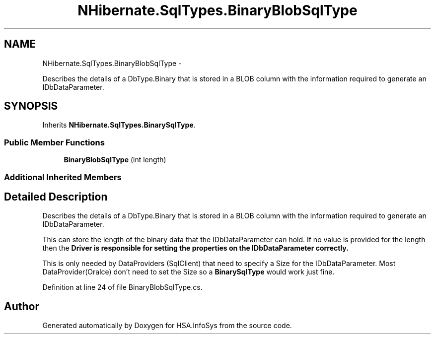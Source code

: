 .TH "NHibernate.SqlTypes.BinaryBlobSqlType" 3 "Fri Jul 5 2013" "Version 1.0" "HSA.InfoSys" \" -*- nroff -*-
.ad l
.nh
.SH NAME
NHibernate.SqlTypes.BinaryBlobSqlType \- 
.PP
Describes the details of a DbType\&.Binary that is stored in a BLOB column with the information required to generate an IDbDataParameter\&.  

.SH SYNOPSIS
.br
.PP
.PP
Inherits \fBNHibernate\&.SqlTypes\&.BinarySqlType\fP\&.
.SS "Public Member Functions"

.in +1c
.ti -1c
.RI "\fBBinaryBlobSqlType\fP (int length)"
.br
.in -1c
.SS "Additional Inherited Members"
.SH "Detailed Description"
.PP 
Describes the details of a DbType\&.Binary that is stored in a BLOB column with the information required to generate an IDbDataParameter\&. 

This can store the length of the binary data that the IDbDataParameter can hold\&. If no value is provided for the length then the \fC\fBDriver\fP\fP is responsible for setting the properties on the IDbDataParameter correctly\&. 
.PP
This is only needed by DataProviders (SqlClient) that need to specify a Size for the IDbDataParameter\&. Most DataProvider(Oralce) don't need to set the Size so a \fBBinarySqlType\fP would work just fine\&. 
.PP
Definition at line 24 of file BinaryBlobSqlType\&.cs\&.

.SH "Author"
.PP 
Generated automatically by Doxygen for HSA\&.InfoSys from the source code\&.
